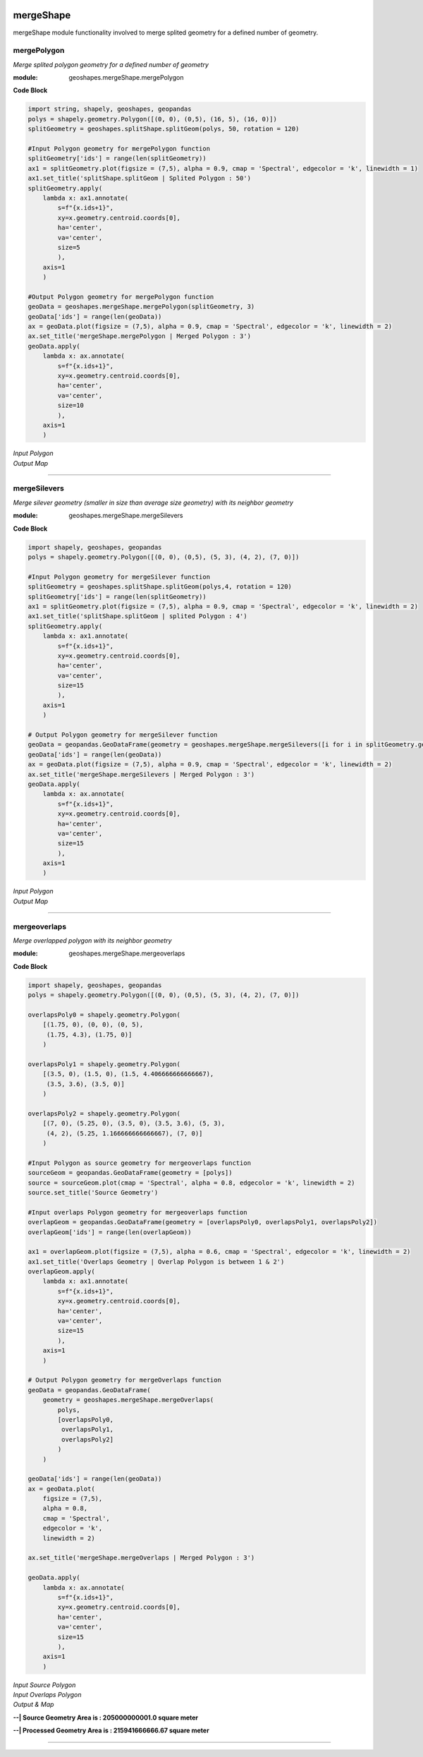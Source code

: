 .. image:: https://www.repostatus.org/badges/latest/active.svg
   :alt: Project Status: Active – The project has reached a stable, usable state and is being actively developed.
   :target: https://www.repostatus.org/#active

.. image:: https://badge.fury.io/py/geoshapes.svg
   :target: https://badge.fury.io/py/geoshapes

**mergeShape**
==============
mergeShape module functionality involved to merge splited geometry for a defined number of geometry.

mergePolygon
------------

*Merge splited polygon geometry for a defined number of geometry*

:module: geoshapes.mergeShape.mergePolygon

.. function:: mergePolygon(geomData, mergedPoly:int)

   :param geomData: list of shapely polygon geometry or geopandas GeoDataFrame
   :type geomData: list/geopandas.GeoDataFrame
   :param mergedPoly: least Number of Merged geometry.
   :type mergedPoly: int
   :return: A geopandas GeoDataFrame
   :rtype: geopandas.GeoDataFame
    
.. container:: header

    **Code Block**

.. code-block:: python

    import string, shapely, geoshapes, geopandas
    polys = shapely.geometry.Polygon([(0, 0), (0,5), (16, 5), (16, 0)])
    splitGeometry = geoshapes.splitShape.splitGeom(polys, 50, rotation = 120)
    
    #Input Polygon geometry for mergePolygon function
    splitGeometry['ids'] = range(len(splitGeometry))
    ax1 = splitGeometry.plot(figsize = (7,5), alpha = 0.9, cmap = 'Spectral', edgecolor = 'k', linewidth = 1)
    ax1.set_title('splitShape.splitGeom | Splited Polygon : 50')
    splitGeometry.apply(
        lambda x: ax1.annotate(
            s=f"{x.ids+1}",
            xy=x.geometry.centroid.coords[0],
            ha='center',
            va='center',
            size=5
            ),
        axis=1
        )
    
    #Output Polygon geometry for mergePolygon function
    geoData = geoshapes.mergeShape.mergePolygon(splitGeometry, 3)
    geoData['ids'] = range(len(geoData))
    ax = geoData.plot(figsize = (7,5), alpha = 0.9, cmap = 'Spectral', edgecolor = 'k', linewidth = 2)
    ax.set_title('mergeShape.mergePolygon | Merged Polygon : 3')
    geoData.apply(
        lambda x: ax.annotate(
            s=f"{x.ids+1}",
            xy=x.geometry.centroid.coords[0],
            ha='center',
            va='center',
            size=10
            ),
        axis=1
        )

.. container:: header

        *Input Polygon*
        
.. image:: ../docs/images/mergePolygonInput.png
   :scale: 80 %
   :alt: splitedPolygon Input
   :align: center
   
.. container:: header

        *Output Map*

.. image:: ../docs/images/mergePolygon.png
   :scale: 80 %
   :alt: mergePolygon Output
   :align: center

----------------------------------------------------------------------------------------------------

mergeSilevers
-------------

*Merge silever geometry (smaller in size than average size geometry) with its neighbor geometry*

:module: geoshapes.mergeShape.mergeSilevers

.. function:: mergeSilevers(geomData, splitGeoms:int)

   :param geomData: list of shapely polygon geometry
   :type geomData: list
   :param splitGeoms: least Number of geometry that should be returned after dissolve silever.
   :type splitGeoms: int
   :return: A list of shapely polygon collection
   :rtype: list
    
.. container:: header

    **Code Block**

.. code-block:: python

    import shapely, geoshapes, geopandas
    polys = shapely.geometry.Polygon([(0, 0), (0,5), (5, 3), (4, 2), (7, 0)])
    
    #Input Polygon geometry for mergeSilever function
    splitGeometry = geoshapes.splitShape.splitGeom(polys,4, rotation = 120)
    splitGeometry['ids'] = range(len(splitGeometry))
    ax1 = splitGeometry.plot(figsize = (7,5), alpha = 0.9, cmap = 'Spectral', edgecolor = 'k', linewidth = 2)
    ax1.set_title('splitShape.splitGeom | splited Polygon : 4')
    splitGeometry.apply(
        lambda x: ax1.annotate(
            s=f"{x.ids+1}",
            xy=x.geometry.centroid.coords[0],
            ha='center',
            va='center',
            size=15
            ),
        axis=1
        )
    
    # Output Polygon geometry for mergeSilever function
    geoData = geopandas.GeoDataFrame(geometry = geoshapes.mergeShape.mergeSilevers([i for i in splitGeometry.geometry], 3))
    geoData['ids'] = range(len(geoData))
    ax = geoData.plot(figsize = (7,5), alpha = 0.9, cmap = 'Spectral', edgecolor = 'k', linewidth = 2)
    ax.set_title('mergeShape.mergeSilevers | Merged Polygon : 3')
    geoData.apply(
        lambda x: ax.annotate(
            s=f"{x.ids+1}",
            xy=x.geometry.centroid.coords[0],
            ha='center',
            va='center',
            size=15
            ),
        axis=1
        )

.. container:: header

        *Input Polygon*
        
.. image:: ../docs/images/mergeSileversInput.png
   :scale: 80 %
   :alt: splitedPolygon Input
   :align: center
   
.. container:: header

        *Output Map*

.. image:: ../docs/images/mergeSileversOutput.png
   :scale: 80 %
   :alt: mergePolygon Output
   :align: center

----------------------------------------------------------------------------------------------------

mergeoverlaps
-------------

*Merge overlapped polygon with its neighbor geometry*

:module: geoshapes.mergeShape.mergeoverlaps

.. function:: mergeoverlaps(sourceGeoms, processedGeoms:list)

   :param sourceGeoms: A single shapely polygon geometry
   :type sourceGeoms: shapely polygon geometry
   :param processedGeoms: list of shapely polygon geometry collection
   :type processedGeoms: list
   :return: A list of shapely polygon collection
   :rtype: list
    
.. container:: header

    **Code Block**

.. code-block:: python

    import shapely, geoshapes, geopandas
    polys = shapely.geometry.Polygon([(0, 0), (0,5), (5, 3), (4, 2), (7, 0)])
    
    overlapsPoly0 = shapely.geometry.Polygon(
        [(1.75, 0), (0, 0), (0, 5),
         (1.75, 4.3), (1.75, 0)]
        )
    
    overlapsPoly1 = shapely.geometry.Polygon(
        [(3.5, 0), (1.5, 0), (1.5, 4.406666666666667),
         (3.5, 3.6), (3.5, 0)]
        )
    
    overlapsPoly2 = shapely.geometry.Polygon(
        [(7, 0), (5.25, 0), (3.5, 0), (3.5, 3.6), (5, 3),
         (4, 2), (5.25, 1.166666666666667), (7, 0)]
        )
    
    #Input Polygon as source geometry for mergeoverlaps function
    sourceGeom = geopandas.GeoDataFrame(geometry = [polys])
    source = sourceGeom.plot(cmap = 'Spectral', alpha = 0.8, edgecolor = 'k', linewidth = 2)
    source.set_title('Source Geometry')
    
    #Input overlaps Polygon geometry for mergeoverlaps function
    overlapGeom = geopandas.GeoDataFrame(geometry = [overlapsPoly0, overlapsPoly1, overlapsPoly2])
    overlapGeom['ids'] = range(len(overlapGeom))
    
    ax1 = overlapGeom.plot(figsize = (7,5), alpha = 0.6, cmap = 'Spectral', edgecolor = 'k', linewidth = 2)
    ax1.set_title('Overlaps Geometry | Overlap Polygon is between 1 & 2')
    overlapGeom.apply(
        lambda x: ax1.annotate(
            s=f"{x.ids+1}",
            xy=x.geometry.centroid.coords[0],
            ha='center',
            va='center',
            size=15
            ),
        axis=1
        )
    
    # Output Polygon geometry for mergeOverlaps function
    geoData = geopandas.GeoDataFrame(
        geometry = geoshapes.mergeShape.mergeOverlaps(
            polys,
            [overlapsPoly0,
             overlapsPoly1,
             overlapsPoly2]
            )
        )
    
    geoData['ids'] = range(len(geoData))
    ax = geoData.plot(
        figsize = (7,5),
        alpha = 0.8,
        cmap = 'Spectral',
        edgecolor = 'k',
        linewidth = 2)
    
    ax.set_title('mergeShape.mergeOverlaps | Merged Polygon : 3')
    
    geoData.apply(
        lambda x: ax.annotate(
            s=f"{x.ids+1}",
            xy=x.geometry.centroid.coords[0],
            ha='center',
            va='center',
            size=15
            ),
        axis=1
        )

.. container:: header

        *Input Source Polygon*
        
.. image:: ../docs/images/sourceGeometry.png
   :scale: 80 %
   :alt: splitedPolygon Input
   :align: center

.. container:: header

        *Input Overlaps Polygon*
        
.. image:: ../docs/images/overlapsGeometry.png
   :scale: 80 %
   :alt: splitedPolygon Input
   :align: center


.. container:: header

        *Output & Map*
        
**--| Source Geometry Area is : 205000000001.0 square meter**

**--| Processed Geometry Area is : 215941666666.67 square meter**

.. image:: ../docs/images/mergeOverlapGeometry.png
   :scale: 80 %
   :alt: mergePolygon Output
   :align: center

----------------------------------------------------------------------------------------------------